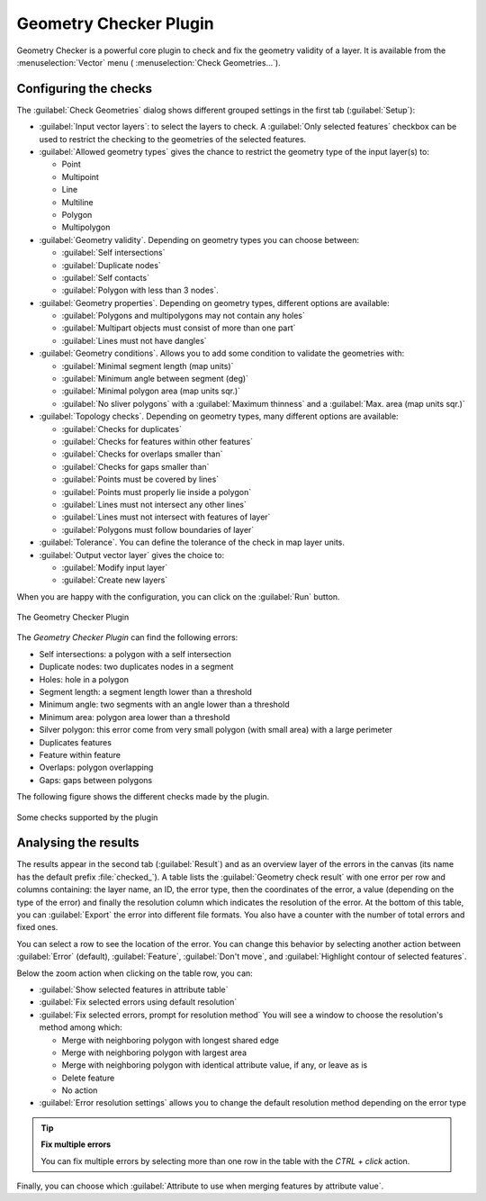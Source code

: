 .. index:: Digitizing, Topology, Geometry validity, Errors
   single: Plugins; Geometry checker

.. _geometry_checker:

Geometry Checker Plugin
=======================

Geometry Checker is a powerful core plugin to check and fix the geometry
validity of a layer. It is available from the :menuselection:`Vector`
menu (|geometryChecker| :menuselection:`Check Geometries...`).

Configuring the checks
----------------------

The :guilabel:`Check Geometries` dialog shows different grouped settings in the
first tab (:guilabel:`Setup`):

* :guilabel:`Input vector layers`: to select the layers to check. A |checkbox|
  :guilabel:`Only selected features` checkbox can be used to restrict the
  checking to the geometries of the selected features.
* :guilabel:`Allowed geometry types` gives the chance to restrict the geometry
  type of the input layer(s) to:
  
  * |checkbox| Point
  * |checkbox| Multipoint
  * |checkbox| Line
  * |checkbox| Multiline
  * |checkbox| Polygon
  * |checkbox| Multipolygon

* :guilabel:`Geometry validity`. Depending on geometry types you can choose
  between:
  
  * |checkbox| :guilabel:`Self intersections` 
  * |checkbox| :guilabel:`Duplicate nodes` 
  * |checkbox| :guilabel:`Self contacts`
  * |checkbox| :guilabel:`Polygon with less than 3 nodes`.
  
* :guilabel:`Geometry properties`. Depending on geometry types, different 
  options are available:
  
  * |checkbox| :guilabel:`Polygons and multipolygons may not contain any holes`
  * |checkbox| :guilabel:`Multipart objects must consist of more than one part` 
  * |checkbox| :guilabel:`Lines must not have dangles`

* :guilabel:`Geometry conditions`. Allows you to add some condition to validate 
  the geometries with:
  
  * |checkbox| :guilabel:`Minimal segment length (map units)` |selectNumber|
  * |checkbox| :guilabel:`Minimum angle between segment (deg)` |selectNumber|
  * |checkbox| :guilabel:`Minimal polygon area (map units sqr.)` |selectNumber| 
  * |checkbox| :guilabel:`No sliver polygons` with a :guilabel:`Maximum thinness`
    |selectNumber| and a |checkbox| :guilabel:`Max. area (map units sqr.)` 
    |selectNumber| 

* :guilabel:`Topology checks`. Depending on geometry types, many different
  options are available:
  
  * |checkbox| :guilabel:`Checks for duplicates` 
  * |checkbox| :guilabel:`Checks for features within other features`
  * |checkbox| :guilabel:`Checks for overlaps smaller than` |selectNumber|
  * |checkbox| :guilabel:`Checks for gaps smaller than` |selectNumber|
  * |checkbox| :guilabel:`Points must be covered by lines` 
  * |checkbox| :guilabel:`Points must properly lie inside a polygon`
  * |checkbox| :guilabel:`Lines must not intersect any other lines` 
  * |checkbox| :guilabel:`Lines must not intersect with features of layer` 
    |selectString| 
  * |checkbox| :guilabel:`Polygons must follow boundaries of layer` |selectString|

* :guilabel:`Tolerance`. You can define the tolerance of the check in map layer
  units.
* :guilabel:`Output vector layer` gives the choice to:
  
  * |radioButtonOn| :guilabel:`Modify input layer`
  * |radioButtonOn| :guilabel:`Create new layers`

When you are happy with the configuration, you can click on the :guilabel:`Run`
button.


.. _figure_geometry_checker:

.. figure:: img/check_geometries.png
   :align: center

   The Geometry Checker Plugin


The *Geometry Checker Plugin* can find the following errors:

* Self intersections: a polygon with a self intersection
* Duplicate nodes: two duplicates nodes in a segment
* Holes: hole in a polygon
* Segment length: a segment length lower than a threshold
* Minimum angle: two segments with an angle lower than a threshold
* Minimum area: polygon area lower than a threshold
* Silver polygon: this error come from very small polygon (with small area) with
  a large perimeter
* Duplicates features
* Feature within feature
* Overlaps: polygon overlapping
* Gaps: gaps between polygons

The following figure shows the different checks made by the plugin.

.. _figure_geometry_checker_options:

.. figure:: img/geometry_checker_scheme.png
   :align: center

   Some checks supported by the plugin

Analysing the results
---------------------

The results appear in the second tab (:guilabel:`Result`) and as an overview
layer of the errors in the canvas (its name has the default prefix
:file:`checked_`).
A table lists the :guilabel:`Geometry check result` with one error per row and
columns containing: the layer name, an ID, the error type, then the coordinates
of the error, a value (depending on the type of the error) and finally the
resolution column which indicates the resolution of the error.
At the bottom of this table, you can :guilabel:`Export` the error into different file
formats. You also have a counter with the number of total errors and fixed ones.

You can select a row to see the location of the error. You can change this
behavior by selecting another action between |radioButtonOn| :guilabel:`Error`
(default), |radioButtonOff| :guilabel:`Feature`, |radioButtonOff|
:guilabel:`Don't move`, and |checkbox| :guilabel:`Highlight contour of selected
features`.

Below the zoom action when clicking on the table row, you can:

* |fromSelectedFeature| :guilabel:`Show selected features in attribute table`
* |success| :guilabel:`Fix selected errors using default resolution`
* |success| :guilabel:`Fix selected errors, prompt for resolution method`
  You will see a window to choose the resolution's method among which:

  * Merge with neighboring polygon with longest shared edge
  * Merge with neighboring polygon with largest area
  * Merge with neighboring polygon with identical attribute value, if any, or
    leave as is
  * Delete feature
  * No action

* |options| :guilabel:`Error resolution settings` allows you to change the 
  default resolution method depending on the error type

.. tip:: **Fix multiple errors**

   You can fix multiple errors by selecting more than one row in the table with
   the *CTRL + click* action.

Finally, you can choose which :guilabel:`Attribute to use when merging features
by attribute value`.


.. Substitutions definitions - AVOID EDITING PAST THIS LINE
   This will be automatically updated by the find_set_subst.py script.
   If you need to create a new substitution manually,
   please add it also to the substitutions.txt file in the
   source folder.

.. |checkbox| image:: /static/common/checkbox.png
   :width: 1.3em
.. |fromSelectedFeature| image:: /static/common/mActionFromSelectedFeature.png
   :width: 1em
.. |geometryChecker| image:: /static/common/geometrychecker.png
   :width: 1.5em
.. |options| image:: /static/common/mActionOptions.png
   :width: 1em
.. |radioButtonOff| image:: /static/common/radiobuttonoff.png
   :width: 1.5em
.. |radioButtonOn| image:: /static/common/radiobuttonon.png
   :width: 1.5em
.. |selectNumber| image:: /static/common/selectnumber.png
   :width: 2.8em
.. |selectString| image:: /static/common/selectstring.png
   :width: 2.5em
.. |success| image:: /static/common/mIconSuccess.png
   :width: 1em
